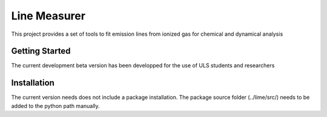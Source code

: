#########
Line Measurer
#########

This project provides a set of tools to fit emission lines from ionized gas for chemical and dynamical analysis

Getting Started
==================

The current development beta version has been developped for the use of ULS students and researchers

Installation
=============

The current version needs does not include a package installation. The package source folder (../lime/src/) needs to be
added to the python path manually.
